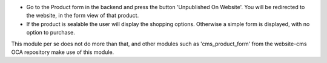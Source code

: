 * Go to the Product form in the backend and press the button 'Unpublished On Website'.
  You will be redirected to the website, in the form view of that product.

* If the product is sealable the user will display the shopping options.
  Otherwise a simple form is displayed, with no option to purchase.


This module per se does not do more than that, and other modules such as
'cms_product_form' from the website-cms OCA repository make use of this module.